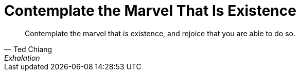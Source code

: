 = Contemplate the Marvel That Is Existence
:categories: philosophy

[quote,Ted Chiang,"Exhalation" (page 21)]
____
Contemplate the marvel that is existence, and rejoice that you are able to do so.
____
